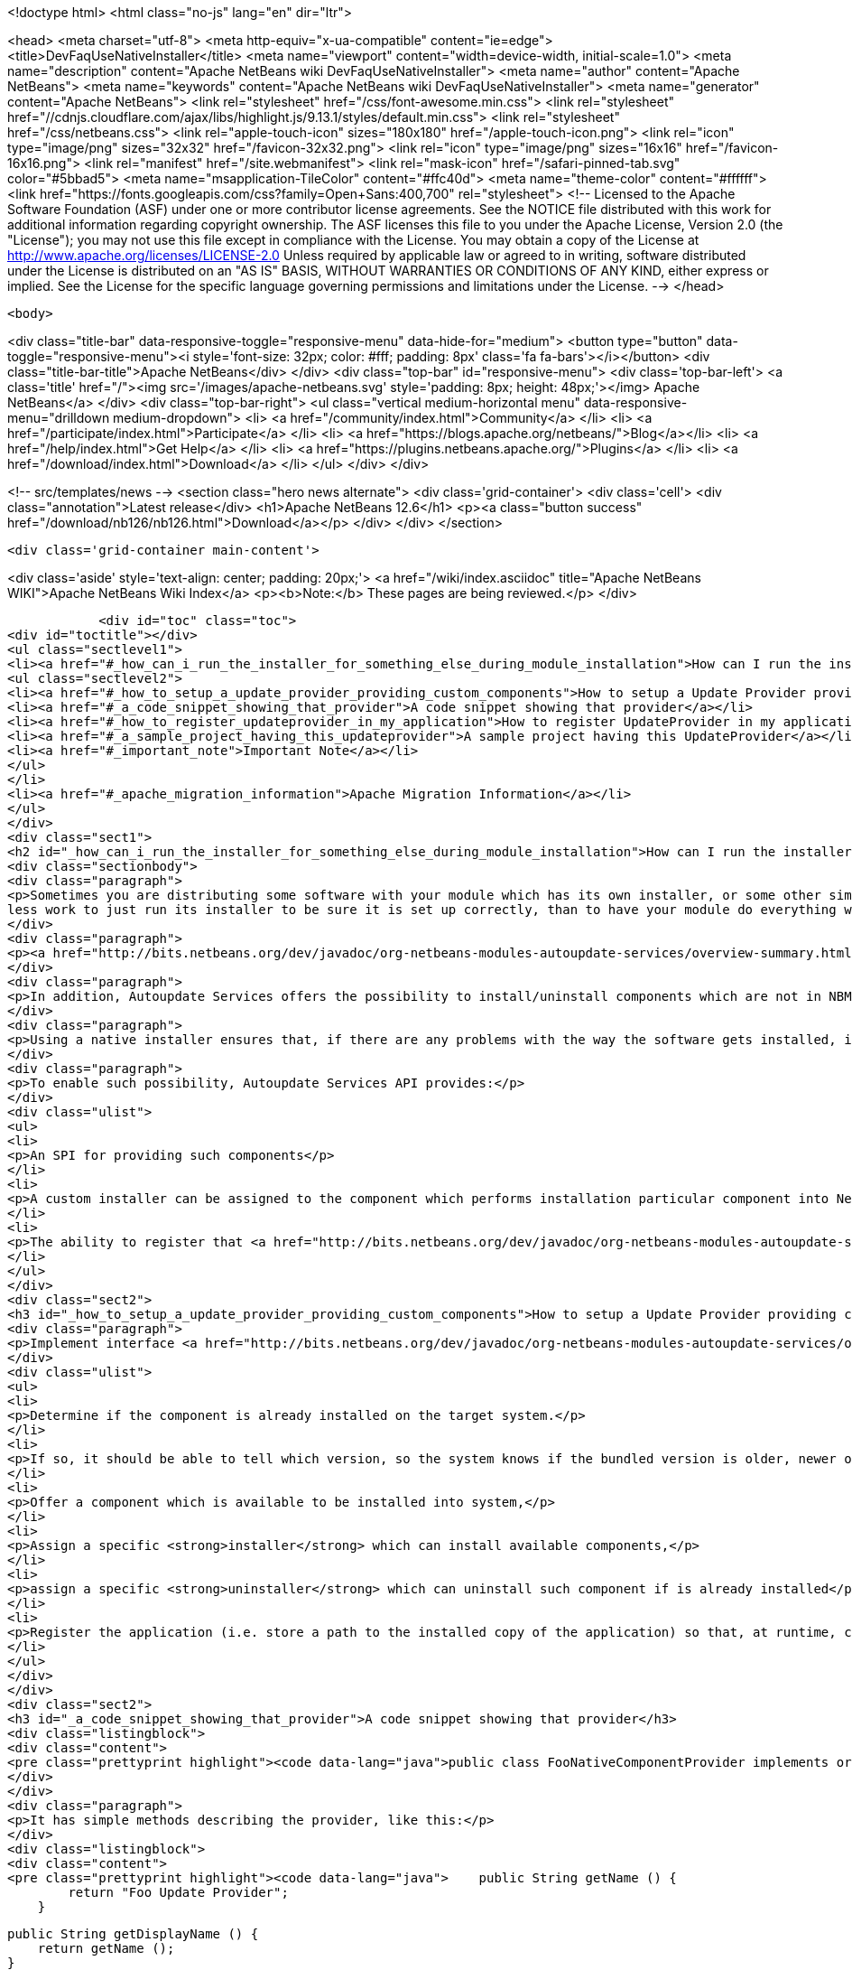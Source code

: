 

<!doctype html>
<html class="no-js" lang="en" dir="ltr">
    
<head>
    <meta charset="utf-8">
    <meta http-equiv="x-ua-compatible" content="ie=edge">
    <title>DevFaqUseNativeInstaller</title>
    <meta name="viewport" content="width=device-width, initial-scale=1.0">
    <meta name="description" content="Apache NetBeans wiki DevFaqUseNativeInstaller">
    <meta name="author" content="Apache NetBeans">
    <meta name="keywords" content="Apache NetBeans wiki DevFaqUseNativeInstaller">
    <meta name="generator" content="Apache NetBeans">
    <link rel="stylesheet" href="/css/font-awesome.min.css">
     <link rel="stylesheet" href="//cdnjs.cloudflare.com/ajax/libs/highlight.js/9.13.1/styles/default.min.css"> 
    <link rel="stylesheet" href="/css/netbeans.css">
    <link rel="apple-touch-icon" sizes="180x180" href="/apple-touch-icon.png">
    <link rel="icon" type="image/png" sizes="32x32" href="/favicon-32x32.png">
    <link rel="icon" type="image/png" sizes="16x16" href="/favicon-16x16.png">
    <link rel="manifest" href="/site.webmanifest">
    <link rel="mask-icon" href="/safari-pinned-tab.svg" color="#5bbad5">
    <meta name="msapplication-TileColor" content="#ffc40d">
    <meta name="theme-color" content="#ffffff">
    <link href="https://fonts.googleapis.com/css?family=Open+Sans:400,700" rel="stylesheet"> 
    <!--
        Licensed to the Apache Software Foundation (ASF) under one
        or more contributor license agreements.  See the NOTICE file
        distributed with this work for additional information
        regarding copyright ownership.  The ASF licenses this file
        to you under the Apache License, Version 2.0 (the
        "License"); you may not use this file except in compliance
        with the License.  You may obtain a copy of the License at
        http://www.apache.org/licenses/LICENSE-2.0
        Unless required by applicable law or agreed to in writing,
        software distributed under the License is distributed on an
        "AS IS" BASIS, WITHOUT WARRANTIES OR CONDITIONS OF ANY
        KIND, either express or implied.  See the License for the
        specific language governing permissions and limitations
        under the License.
    -->
</head>


    <body>
        

<div class="title-bar" data-responsive-toggle="responsive-menu" data-hide-for="medium">
    <button type="button" data-toggle="responsive-menu"><i style='font-size: 32px; color: #fff; padding: 8px' class='fa fa-bars'></i></button>
    <div class="title-bar-title">Apache NetBeans</div>
</div>
<div class="top-bar" id="responsive-menu">
    <div class='top-bar-left'>
        <a class='title' href="/"><img src='/images/apache-netbeans.svg' style='padding: 8px; height: 48px;'></img> Apache NetBeans</a>
    </div>
    <div class="top-bar-right">
        <ul class="vertical medium-horizontal menu" data-responsive-menu="drilldown medium-dropdown">
            <li> <a href="/community/index.html">Community</a> </li>
            <li> <a href="/participate/index.html">Participate</a> </li>
            <li> <a href="https://blogs.apache.org/netbeans/">Blog</a></li>
            <li> <a href="/help/index.html">Get Help</a> </li>
            <li> <a href="https://plugins.netbeans.apache.org/">Plugins</a> </li>
            <li> <a href="/download/index.html">Download</a> </li>
        </ul>
    </div>
</div>


        
<!-- src/templates/news -->
<section class="hero news alternate">
    <div class='grid-container'>
        <div class='cell'>
            <div class="annotation">Latest release</div>
            <h1>Apache NetBeans 12.6</h1>
            <p><a class="button success" href="/download/nb126/nb126.html">Download</a></p>
        </div>
    </div>
</section>

        <div class='grid-container main-content'>
            
<div class='aside' style='text-align: center; padding: 20px;'>
    <a href="/wiki/index.asciidoc" title="Apache NetBeans WIKI">Apache NetBeans Wiki Index</a>
    <p><b>Note:</b> These pages are being reviewed.</p>
</div>

            <div id="toc" class="toc">
<div id="toctitle"></div>
<ul class="sectlevel1">
<li><a href="#_how_can_i_run_the_installer_for_something_else_during_module_installation">How can I run the installer for something else during module installation?</a>
<ul class="sectlevel2">
<li><a href="#_how_to_setup_a_update_provider_providing_custom_components">How to setup a Update Provider providing custom components?</a></li>
<li><a href="#_a_code_snippet_showing_that_provider">A code snippet showing that provider</a></li>
<li><a href="#_how_to_register_updateprovider_in_my_application">How to register UpdateProvider in my application?</a></li>
<li><a href="#_a_sample_project_having_this_updateprovider">A sample project having this UpdateProvider</a></li>
<li><a href="#_important_note">Important Note</a></li>
</ul>
</li>
<li><a href="#_apache_migration_information">Apache Migration Information</a></li>
</ul>
</div>
<div class="sect1">
<h2 id="_how_can_i_run_the_installer_for_something_else_during_module_installation">How can I run the installer for something else during module installation?</h2>
<div class="sectionbody">
<div class="paragraph">
<p>Sometimes you are distributing some software with your module which has its own installer, or some other similar code which needs to be run once to get everything needed installed on the user&#8217;s system.  If you are distributing some software (which perhaps you did not write), and it has its own installer, it is
less work to just run its installer to be sure it is set up correctly, than to have your module do everything which that installer does too (and possibly get something wrong).</p>
</div>
<div class="paragraph">
<p><a href="http://bits.netbeans.org/dev/javadoc/org-netbeans-modules-autoupdate-services/overview-summary.html">Autoupdate Services</a> primary handles NetBeans plugins based on <a href="DevFaqWhatIsNbm.asciidoc">NBM</a> packaging.</p>
</div>
<div class="paragraph">
<p>In addition, Autoupdate Services offers the possibility to install/uninstall components which are not in NBM format. This possibility has been designed to support such use-cases - for example, to install an application Servers such as <a href="http://glassfish.dev.java.net">GlassFish</a> by running its own installer.</p>
</div>
<div class="paragraph">
<p>Using a native installer ensures that, if there are any problems with the way the software gets installed, it is a problem with the native installer, not your code.</p>
</div>
<div class="paragraph">
<p>To enable such possibility, Autoupdate Services API provides:</p>
</div>
<div class="ulist">
<ul>
<li>
<p>An SPI for providing such components</p>
</li>
<li>
<p>A custom installer can be assigned to the component which performs installation particular component into NetBeans</p>
</li>
<li>
<p>The ability to register that <a href="http://bits.netbeans.org/dev/javadoc/org-netbeans-modules-autoupdate-services/org/netbeans/spi/autoupdate/UpdateProvider.html">special provider</a> among other of providers - a common Update Center</p>
</li>
</ul>
</div>
<div class="sect2">
<h3 id="_how_to_setup_a_update_provider_providing_custom_components">How to setup a Update Provider providing custom components?</h3>
<div class="paragraph">
<p>Implement interface <a href="http://bits.netbeans.org/dev/javadoc/org-netbeans-modules-autoupdate-services/org/netbeans/spi/autoupdate/UpdateProvider.html">UpdateProvider</a> to make a provider for your component that has its own installer. This provider has to:</p>
</div>
<div class="ulist">
<ul>
<li>
<p>Determine if the component is already installed on the target system.</p>
</li>
<li>
<p>If so, it should be able to tell which version, so the system knows if the bundled version is older, newer or the same version</p>
</li>
<li>
<p>Offer a component which is available to be installed into system,</p>
</li>
<li>
<p>Assign a specific <strong>installer</strong> which can install available components,</p>
</li>
<li>
<p>assign a specific <strong>uninstaller</strong> which can uninstall such component if is already installed</p>
</li>
<li>
<p>Register the application (i.e. store a path to the installed copy of the application) so that, at runtime, code that needs to use the custom-installed software can find it</p>
</li>
</ul>
</div>
</div>
<div class="sect2">
<h3 id="_a_code_snippet_showing_that_provider">A code snippet showing that provider</h3>
<div class="listingblock">
<div class="content">
<pre class="prettyprint highlight"><code data-lang="java">public class FooNativeComponentProvider implements org.netbeans.spi.autoupdate.UpdateProvider {...}</code></pre>
</div>
</div>
<div class="paragraph">
<p>It has simple methods describing the provider, like this:</p>
</div>
<div class="listingblock">
<div class="content">
<pre class="prettyprint highlight"><code data-lang="java">    public String getName () {
        return "Foo Update Provider";
    }

    public String getDisplayName () {
        return getName ();
    }

    public String getDescription () {
        return "Providing components with custom installers";
    }

    public CATEGORY getCategory () {
        return CATEGORY.STANDARD;
    }</code></pre>
</div>
</div>
<div class="paragraph">
<p>The essential method <strong><code>getUpdateItems</code></strong> will return <a href="http://bits.netbeans.org/dev/javadoc/org-netbeans-modules-autoupdate-services/org/netbeans/spi/autoupdate/UpdateItem.html">UpdateItems</a> which matches these components. It has to return an <code>UpdateItem</code> both for installed component and for available component what has not been installed yet.</p>
</div>
<div class="listingblock">
<div class="content">
<pre class="prettyprint highlight"><code data-lang="java">    public Map&lt;String, UpdateItem&gt; getUpdateItems () throws IOException {
        Map&lt;String, UpdateItem&gt; res = new HashMap&lt;String, UpdateItem&gt; ();


        // 1. provide already installed version

        // get installed version
        String installed = NbPreferences.forModule (FooNativeComponentProvider.class).get (FOO_CODE_NAME, null);

        // some foo-native-runtime is installed
        if (installed != null) {
            res.put (FOO_CODE_NAME + installed, getInstalledUpdateItem (installed));
        }

        // 2. provide also version available to install

        // for this example: If none version hasn't been installed yet then provider the version 3.0
        if (installed == null) {
            res.put (FOO_CODE_NAME + "_3.0", getAvailableUpdateItem ("3.0"));

        // if the version 3.0 is installed then provide newer version 3.1
        } else if ("3.0".equals (installed)) {
            res.put (FOO_CODE_NAME + "_3.1", getAvailableUpdateItem ("3.1"));
        }

        return res;
    }</code></pre>
</div>
</div>
<div class="paragraph">
<p>There are two factory methods <strong><code>getInstalledUpdateItem</code></strong> and <strong><code>getAvailableUpdateItem</code></strong>.  Both are using SPI <a href="http://bits.netbeans.org/dev/javadoc/org-netbeans-modules-autoupdate-services/org/netbeans/spi/autoupdate/UpdateItem.html#createNativeComponent(java.lang.String,%20java.lang.String,%20java.lang.String,%20java.util.Set,%20java.lang.String,%20java.lang.String,%20java.lang.Boolean,%20java.lang.Boolean,%20java.lang.String,%20org.netbeans.spi.autoupdate.CustomInstaller,%20org.netbeans.spi.autoupdate.UpdateLicense)">UpdateItem.create(Installed)NativeComponent</a></p>
</div>
<div class="paragraph">
<p>Add an <code>UpdateItem</code> matching available component first.  The provider has to specify a name, display name, download size and so forth.</p>
</div>
<div class="paragraph">
<p>The most important parts are <a href="http://bits.netbeans.org/dev/javadoc/org-netbeans-modules-autoupdate-services/org/netbeans/spi/autoupdate/CustomInstaller.html">CustomInstaller</a> and <a href="http://bits.netbeans.org/dev/javadoc/org-netbeans-modules-autoupdate-services/org/netbeans/spi/autoupdate/CustomUninstaller.html">CustomUninstaller</a>. For example:</p>
</div>
<div class="listingblock">
<div class="content">
<pre class="prettyprint highlight"><code data-lang="java">    private static UpdateItem getAvailableUpdateItem (String specificationVersion) {
        String displayName = "Foo Runtime " + specificationVersion;
        String description = "Foo Runtime " + specificationVersion + " with native installer";
        String downloadSize = "2815";
        CustomInstaller ci = FooInstaller.getInstaller ();
        assert ci != null;
        UpdateLicense license = UpdateLicense.createUpdateLicense ("none-license", "no-license");
        UpdateItem item = UpdateItem.createNativeComponent (
                                                    FOO_CODE_NAME,
                                                    specificationVersion,
                                                    downloadSize,
                                                    null, // dependencies
                                                    displayName,
                                                    description,
                                                    false, false, "my-cluster",
                                                    ci,
                                                    license);
        return item;
    }</code></pre>
</div>
</div>
<div class="paragraph">
<p>Now, for an already-installed copy of the software:</p>
</div>
<div class="listingblock">
<div class="content">
<pre class="prettyprint highlight"><code data-lang="java">    private static UpdateItem getInstalledUpdateItem (String specificationVersion) {
        String displayName = "Foo Runtime " + specificationVersion;
        String description = "Foo Runtime " + specificationVersion + " with own installer";
        CustomUninstaller cu = FooUninstaller.getUninstaller ();
        assert cu != null;
        UpdateItem item = UpdateItem.createInstalledNativeComponent (
                                                    FOO_CODE_NAME,
                                                    specificationVersion,
                                                    null, // dependencies
                                                    displayName,
                                                    description,
                                                    cu);
        return item;
    }</code></pre>
</div>
</div>
<div class="paragraph">
<p>So, what does a custom installer look like? It it quite simple, look on</p>
</div>
<div class="listingblock">
<div class="content">
<pre class="prettyprint highlight"><code data-lang="java">public class FooInstaller implements org.netbeans.spi.autoupdate.CustomInstaller {
    /** This code will be called back while installing the corresponding native component
     * from Plugin Manager Install Wizard.
     */
    public boolean install (String codeName, String specificationVersion, ProgressHandle handle) throws OperationException {
        // CustomInstaller has to start `org.netbeans.api.progress.ProgressHandle` !!!
        handle.start ();

        // a custom code which invokes installation of native component actually
        .......
    }
}</code></pre>
</div>
</div>
</div>
<div class="sect2">
<h3 id="_how_to_register_updateprovider_in_my_application">How to register UpdateProvider in my application?</h3>
<div class="paragraph">
<p>Using <a href="DevFaqModulesGeneral.asciidoc">META-INF/services</a> or (in NetBeans 6.9) the <code>@ServiceProvider</code> annotation (see <a href="https://blogs.oracle.com/geertjan/entry/meta_inf_services_vs_layer">Geertjan&#8217;s blog for more info</a>):</p>
</div>
<div class="olist arabic">
<ol class="arabic">
<li>
<p>Make a <code>META-INF/services</code> folder in sources of your NetBeans project where the provider is,</p>
</li>
<li>
<p>Make a file <code>org.netbeans.spi.autoupdate.UpdateProvider</code> in this folder,</p>
</li>
<li>
<p>Type name of class where <code>UpdateProvider</code> implemented, i.e. org.netbeans.modules.fooupdateprovider.FooNativeComponentProvider</p>
</li>
</ol>
</div>
<div class="paragraph">
<p>And , that&#8217;s it, the NetBeans Lookup system will read it and includes that provider among other providers registered in NetBeans application.</p>
</div>
</div>
<div class="sect2">
<h3 id="_a_sample_project_having_this_updateprovider">A sample project having this UpdateProvider</h3>
<div class="ulist">
<ul>
<li>
<p>Sources of <code>Foo Native Component Provider</code>: <a href="Media:fooupdateprovider_FaqDevComponentWithCustomInstaller.zip.asciidoc">fooupdateprovider_FaqDevComponentWithCustomInstaller.zip</a></p>
</li>
<li>
<p>Binary NBM to playing with: <a href="Media:org-netbeans-modules-fooupdateprovider_FaqDevComponentWithCustomInstaller.nbm.asciidoc">org-netbeans-modules-fooupdateprovider_FaqDevComponentWithCustomInstaller.nbm</a></p>
</li>
</ul>
</div>
</div>
<div class="sect2">
<h3 id="_important_note">Important Note</h3>
<div class="paragraph">
<p>Don&#8217;t apply this Update Provider earlier than NetBeans 6.5 release will be out. There were several problem which had to be fixed in NetBeans 6.5. Use <a href="http://www.netbeans.org/downloads/index.html">NetBeans 6.5</a> or some of recent <a href="http://bits.netbeans.org/dev/nightly/latest/">Development builds</a> rather than previous releases 6.1 or 6.0!</p>
</div>
<div class="paragraph">
<p>-
Do not hesitate to contact me on mailto:jrechtacek@netbeans.org if you have any question.</p>
</div>
</div>
</div>
</div>
<div class="sect1">
<h2 id="_apache_migration_information">Apache Migration Information</h2>
<div class="sectionbody">
<div class="paragraph">
<p>The content in this page was kindly donated by Oracle Corp. to the
Apache Software Foundation.</p>
</div>
<div class="paragraph">
<p>This page was exported from <a href="http://wiki.netbeans.org/DevFaqUseNativeInstaller">http://wiki.netbeans.org/DevFaqUseNativeInstaller</a> ,
that was last modified by NetBeans user Skygo
on 2013-12-17T22:12:04Z.</p>
</div>
<div class="paragraph">
<p><strong>NOTE:</strong> This document was automatically converted to the AsciiDoc format on 2018-02-07, and needs to be reviewed.</p>
</div>
</div>
</div>
            
<section class='tools'>
    <ul class="menu align-center">
        <li><a title="Facebook" href="https://www.facebook.com/NetBeans"><i class="fa fa-md fa-facebook"></i></a></li>
        <li><a title="Twitter" href="https://twitter.com/netbeans"><i class="fa fa-md fa-twitter"></i></a></li>
        <li><a title="Github" href="https://github.com/apache/netbeans"><i class="fa fa-md fa-github"></i></a></li>
        <li><a title="YouTube" href="https://www.youtube.com/user/netbeansvideos"><i class="fa fa-md fa-youtube"></i></a></li>
        <li><a title="Slack" href="https://tinyurl.com/netbeans-slack-signup/"><i class="fa fa-md fa-slack"></i></a></li>
        <li><a title="JIRA" href="https://issues.apache.org/jira/projects/NETBEANS/summary"><i class="fa fa-mf fa-bug"></i></a></li>
    </ul>
    <ul class="menu align-center">
        
        <li><a href="https://github.com/apache/netbeans-website/blob/master/netbeans.apache.org/src/content/wiki/DevFaqUseNativeInstaller.asciidoc" title="See this page in github"><i class="fa fa-md fa-edit"></i> See this page in GitHub.</a></li>
    </ul>
</section>

        </div>
        

<div class='grid-container incubator-area' style='margin-top: 64px'>
    <div class='grid-x grid-padding-x'>
        <div class='large-auto cell text-center'>
            <a href="https://www.apache.org/">
                <img style="width: 320px" title="Apache Software Foundation" src="/images/asf_logo_wide.svg" />
            </a>
        </div>
        <div class='large-auto cell text-center'>
            <a href="https://www.apache.org/events/current-event.html">
               <img style="width:234px; height: 60px;" title="Apache Software Foundation current event" src="https://www.apache.org/events/current-event-234x60.png"/>
            </a>
        </div>
    </div>
</div>
<footer>
    <div class="grid-container">
        <div class="grid-x grid-padding-x">
            <div class="large-auto cell">
                
                <h1><a href="/about/index.html">About</a></h1>
                <ul>
                    <li><a href="https://netbeans.apache.org/community/who.html">Who's Who</a></li>
                    <li><a href="https://www.apache.org/foundation/thanks.html">Thanks</a></li>
                    <li><a href="https://www.apache.org/foundation/sponsorship.html">Sponsorship</a></li>
                    <li><a href="https://www.apache.org/security/">Security</a></li>
                </ul>
            </div>
            <div class="large-auto cell">
                <h1><a href="/community/index.html">Community</a></h1>
                <ul>
                    <li><a href="/community/mailing-lists.html">Mailing lists</a></li>
                    <li><a href="/community/committer.html">Becoming a committer</a></li>
                    <li><a href="/community/events.html">NetBeans Events</a></li>
                    <li><a href="https://www.apache.org/events/current-event.html">Apache Events</a></li>
                </ul>
            </div>
            <div class="large-auto cell">
                <h1><a href="/participate/index.html">Participate</a></h1>
                <ul>
                    <li><a href="/participate/submit-pr.html">Submitting Pull Requests</a></li>
                    <li><a href="/participate/report-issue.html">Reporting Issues</a></li>
                    <li><a href="/participate/index.html#documentation">Improving the documentation</a></li>
                </ul>
            </div>
            <div class="large-auto cell">
                <h1><a href="/help/index.html">Get Help</a></h1>
                <ul>
                    <li><a href="/help/index.html#documentation">Documentation</a></li>
                    <li><a href="/wiki/index.asciidoc">Wiki</a></li>
                    <li><a href="/help/index.html#support">Community Support</a></li>
                    <li><a href="/help/commercial-support.html">Commercial Support</a></li>
                </ul>
            </div>
            <div class="large-auto cell">
                <h1><a href="/download/nb110/nb110.html">Download</a></h1>
                <ul>
                    <li><a href="/download/index.html">Releases</a></li>                    
                    <li><a href="https://plugins.netbeans.apache.org/">Plugins</a></li>
                    <li><a href="/download/index.html#source">Building from source</a></li>
                    <li><a href="/download/index.html#previous">Previous releases</a></li>
                </ul>
            </div>
        </div>
    </div>
</footer>
<div class='footer-disclaimer'>
    <div class="footer-disclaimer-content">
        <p>Copyright &copy; 2017-2020 <a href="https://www.apache.org">The Apache Software Foundation</a>.</p>
        <p>Licensed under the Apache <a href="https://www.apache.org/licenses/">license</a>, version 2.0</p>
        <div style='max-width: 40em; margin: 0 auto'>
            <p>Apache, Apache NetBeans, NetBeans, the Apache feather logo and the Apache NetBeans logo are trademarks of <a href="https://www.apache.org">The Apache Software Foundation</a>.</p>
            <p>Oracle and Java are registered trademarks of Oracle and/or its affiliates.</p>
        </div>
        
    </div>
</div>



        <script src="/js/vendor/jquery-3.2.1.min.js"></script>
        <script src="/js/vendor/what-input.js"></script>
        <script src="/js/vendor/jquery.colorbox-min.js"></script>
        <script src="/js/vendor/foundation.min.js"></script>
        <script src="/js/netbeans.js"></script>
        <script>
            
            $(function(){ $(document).foundation(); });
        </script>
        
        <script src="https://cdnjs.cloudflare.com/ajax/libs/highlight.js/9.13.1/highlight.min.js"></script>
        <script>
         $(document).ready(function() { $("pre code").each(function(i, block) { hljs.highlightBlock(block); }); }); 
        </script>
        

    </body>
</html>
